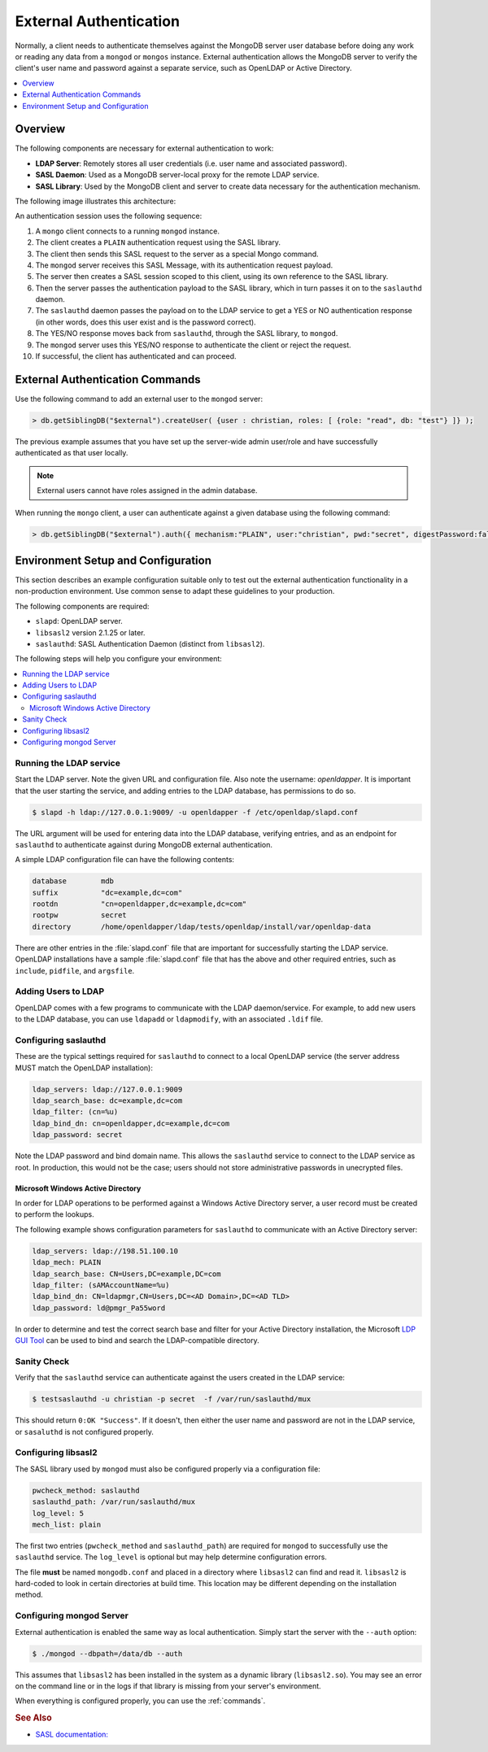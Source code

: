 
.. _ext-auth:

=======================
External Authentication
=======================

Normally, a client needs to authenticate themselves
against the MongoDB server user database before doing any work
or reading any data from a ``mongod`` or ``mongos`` instance.
External authentication allows the MongoDB server
to verify the client's user name and password against a separate service,
such as OpenLDAP or Active Directory.

.. contents::
   :local:
   :depth: 1

Overview
========

The following components are necessary for external authentication to work:

* **LDAP Server**: Remotely stores all user credentials
  (i.e. user name and associated password).
* **SASL Daemon**: Used as a MongoDB server-local proxy
  for the remote LDAP service.
* **SASL Library**: Used by the MongoDB client and server
  to create data necessary for the authentication mechanism.

The following image illustrates this architecture:

.. image:: psmdb-ext-auth.png
   :align: center

An authentication session uses the following sequence:

1. A ``mongo`` client connects to a running ``mongod`` instance.
#. The client creates a ``PLAIN`` authentication request
   using the SASL library.
#. The client then sends this SASL request to the server
   as a special Mongo command.
#. The ``mongod`` server receives this SASL Message,
   with its authentication request payload.
#. The server then creates a SASL session scoped to this client,
   using its own reference to the SASL library.
#. Then the server passes the authentication payload to the SASL library,
   which in turn passes it on to the ``saslauthd`` daemon.
#. The ``saslauthd`` daemon passes the payload on to the LDAP service
   to get a YES or NO authentication response
   (in other words, does this user exist and is the password correct).
#. The YES/NO response moves back from ``saslauthd``,
   through the SASL library, to ``mongod``.
#. The ``mongod`` server uses this YES/NO response
   to authenticate the client or reject the request.
#. If successful, the client has authenticated and can proceed.

.. _commands:

External Authentication Commands
================================

Use the following command to add an external user to the ``mongod`` server:

.. code-block:: text

  > db.getSiblingDB("$external").createUser( {user : christian, roles: [ {role: "read", db: "test"} ]} );

The previous example assumes that you have set up the server-wide
admin user/role and have successfully authenticated as that user locally.

.. note:: External users cannot have roles assigned in the admin database.

When running the ``mongo`` client, a user can authenticate
against a given database using the following command:

.. code-block:: text

  > db.getSiblingDB("$external").auth({ mechanism:"PLAIN", user:"christian", pwd:"secret", digestPassword:false})

Environment Setup and Configuration
===================================

This section describes an example configuration
suitable only to test out the external authentication functionality
in a non-production environment.
Use common sense to adapt these guidelines to your production.

The following components are required:

* ``slapd``: OpenLDAP server.
* ``libsasl2`` version 2.1.25 or later.
* ``saslauthd``: SASL Authentication Daemon (distinct from ``libsasl2``).

The following steps will help you configure your environment:

.. contents::
   :local:

Running the LDAP service
------------------------

Start the LDAP server.
Note the given URL and configuration file.
Also note the username: *openldapper*.
It is important that the user starting the service,
and adding entries to the LDAP database, has permissions to do so.

.. code-block:: bash

   $ slapd -h ldap://127.0.0.1:9009/ -u openldapper -f /etc/openldap/slapd.conf

The URL argument will be used for entering data into the LDAP database,
verifying entries, and as an endpoint for ``saslauthd`` to authenticate
against during MongoDB external authentication.

A simple LDAP configuration file can have the following contents:

.. code-block:: text

  database        mdb
  suffix          "dc=example,dc=com"
  rootdn          "cn=openldapper,dc=example,dc=com"
  rootpw          secret
  directory       /home/openldapper/ldap/tests/openldap/install/var/openldap-data

There are other entries in the :file:`slapd.conf` file
that are important for successfully starting the LDAP service.
OpenLDAP installations have a sample :file:`slapd.conf` file
that has the above and other required entries,
such as ``include``, ``pidfile``, and ``argsfile``.

Adding Users to LDAP
--------------------

OpenLDAP comes with a few programs to communicate with the LDAP daemon/service.
For example, to add new users to the LDAP database,
you can use ``ldapadd`` or ``ldapmodify``, with an associated ``.ldif`` file.

Configuring saslauthd
---------------------

These are the typical settings required for ``saslauthd``
to connect to a local OpenLDAP service
(the server address MUST match the OpenLDAP installation):

.. code-block:: text

  ldap_servers: ldap://127.0.0.1:9009
  ldap_search_base: dc=example,dc=com
  ldap_filter: (cn=%u)
  ldap_bind_dn: cn=openldapper,dc=example,dc=com
  ldap_password: secret

Note the LDAP password and bind domain name.
This allows the ``saslauthd`` service to connect to the LDAP service as root.
In production, this would not be the case;
users should not store administrative passwords in unecrypted files.

Microsoft Windows Active Directory
**********************************

In order for LDAP operations to be performed
against a Windows Active Directory server,
a user record must be created to perform the lookups.

The following example shows configuration parameters for ``saslauthd``
to communicate with an Active Directory server:

.. code-block:: text

  ldap_servers: ldap://198.51.100.10
  ldap_mech: PLAIN
  ldap_search_base: CN=Users,DC=example,DC=com
  ldap_filter: (sAMAccountName=%u)
  ldap_bind_dn: CN=ldapmgr,CN=Users,DC=<AD Domain>,DC=<AD TLD>
  ldap_password: ld@pmgr_Pa55word

In order to determine and test the correct search base
and filter for your Active Directory installation,
the Microsoft `LDP GUI Tool
<https://technet.microsoft.com/en-us/library/Cc772839%28v=WS.10%29.aspx>`_
can be used to bind and search the LDAP-compatible directory.

Sanity Check
------------

Verify that the ``saslauthd`` service can authenticate
against the users created in the LDAP service:

.. code-block:: bash

   $ testsaslauthd -u christian -p secret  -f /var/run/saslauthd/mux

This should return ``0:OK "Success"``.
If it doesn't, then either the user name and password
are not in the LDAP service, or ``sasaluthd`` is not configured properly.

Configuring libsasl2
--------------------

The SASL library used by ``mongod`` must also be configured properly
via a configuration file:

.. code-block:: text

  pwcheck_method: saslauthd
  saslauthd_path: /var/run/saslauthd/mux
  log_level: 5
  mech_list: plain

The first two entries (``pwcheck_method`` and ``saslauthd_path``)
are required for ``mongod`` to successfully use the ``saslauthd`` service.
The ``log_level`` is optional but may help determine configuration errors.

The file **must** be named ``mongodb.conf`` and placed in a directory
where ``libsasl2`` can find and read it.
``libsasl2`` is hard-coded to look in certain directories at build time.
This location may be different depending on the installation method.

Configuring mongod Server
-------------------------

External authentication is enabled the same way as local authentication.
Simply start the server with the ``--auth`` option:

.. code-block:: bash

  $ ./mongod --dbpath=/data/db --auth

This assumes that ``libsasl2`` has been installed in the system
as a dynamic library (``libsasl2.so``).
You may see an error on the command line or in the logs
if that library is missing from your server's environment.

When everything is configured properly, you can use the :ref:`commands`.

.. rubric:: See Also

* `SASL documentation: <http://cyrusimap.web.cmu.edu/docs/cyrus-sasl/2.1.25/>`_

